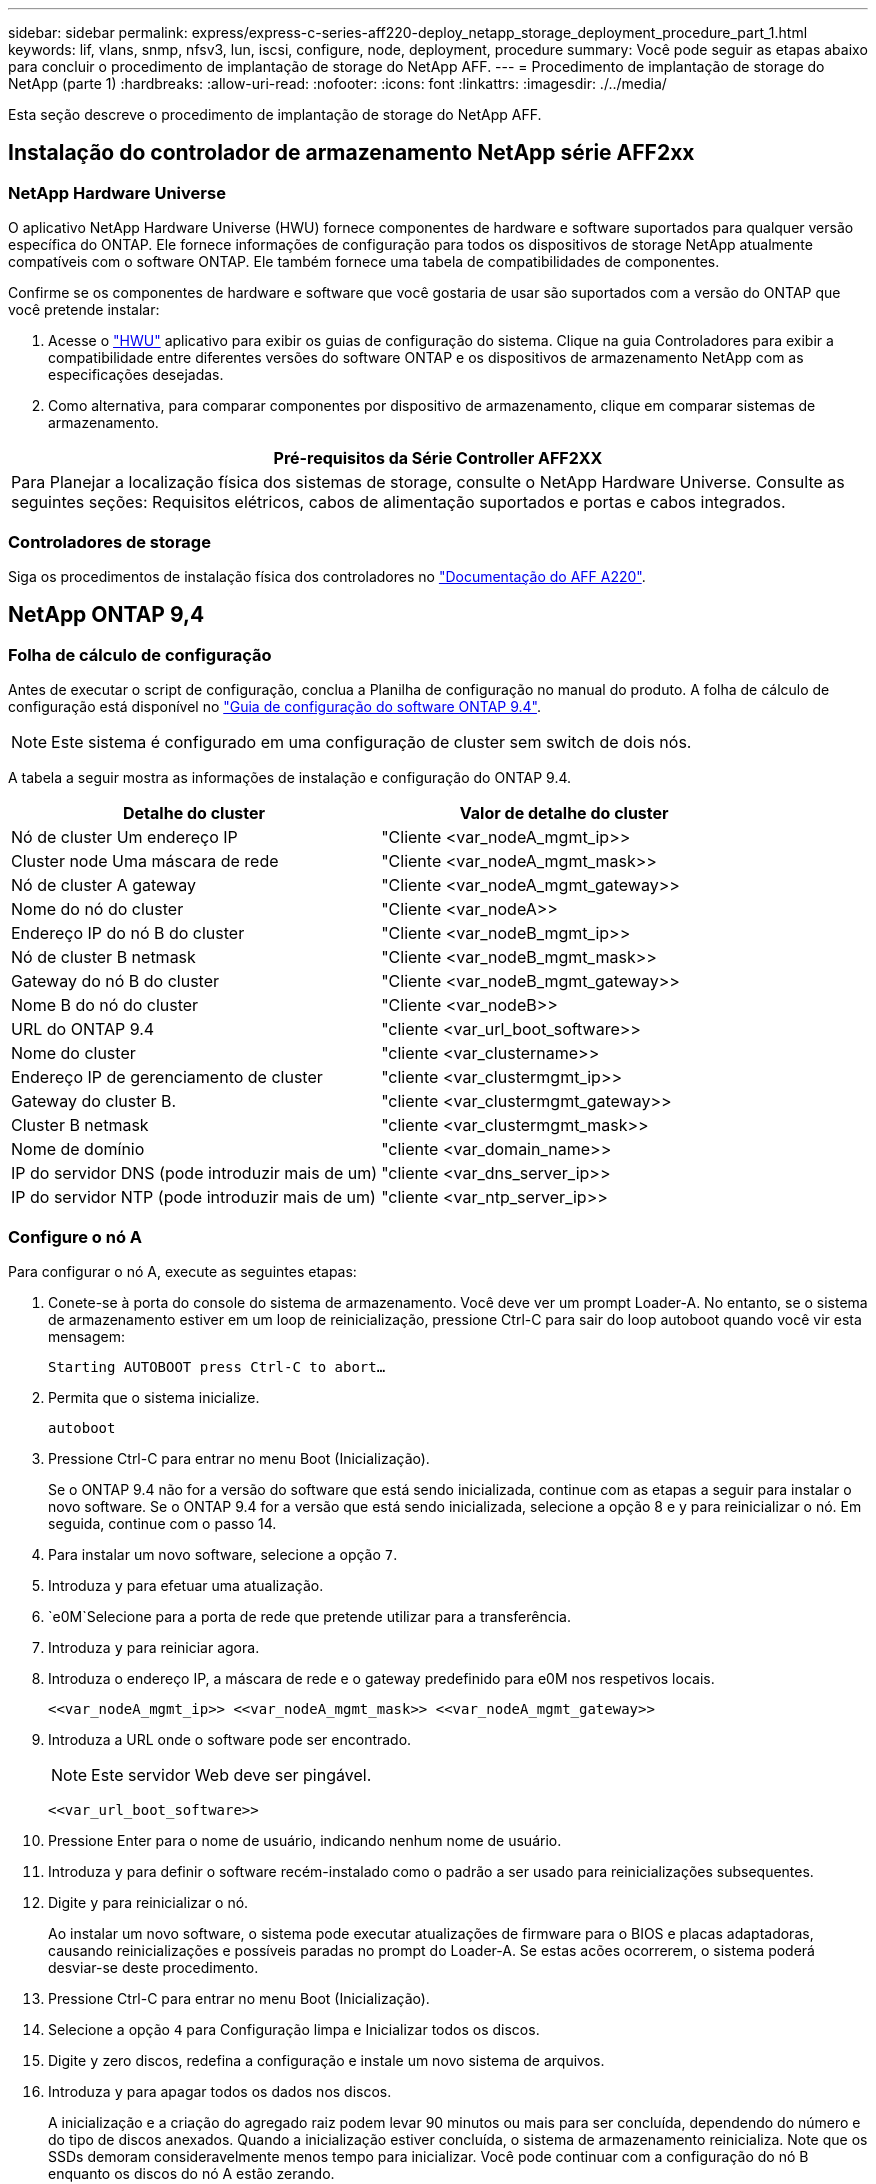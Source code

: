 ---
sidebar: sidebar 
permalink: express/express-c-series-aff220-deploy_netapp_storage_deployment_procedure_part_1.html 
keywords: lif, vlans, snmp, nfsv3, lun, iscsi, configure, node, deployment, procedure 
summary: Você pode seguir as etapas abaixo para concluir o procedimento de implantação de storage do NetApp AFF. 
---
= Procedimento de implantação de storage do NetApp (parte 1)
:hardbreaks:
:allow-uri-read: 
:nofooter: 
:icons: font
:linkattrs: 
:imagesdir: ./../media/


[role="lead"]
Esta seção descreve o procedimento de implantação de storage do NetApp AFF.



== Instalação do controlador de armazenamento NetApp série AFF2xx



=== NetApp Hardware Universe

O aplicativo NetApp Hardware Universe (HWU) fornece componentes de hardware e software suportados para qualquer versão específica do ONTAP. Ele fornece informações de configuração para todos os dispositivos de storage NetApp atualmente compatíveis com o software ONTAP. Ele também fornece uma tabela de compatibilidades de componentes.

Confirme se os componentes de hardware e software que você gostaria de usar são suportados com a versão do ONTAP que você pretende instalar:

. Acesse o http://hwu.netapp.com/Home/Index["HWU"^] aplicativo para exibir os guias de configuração do sistema. Clique na guia Controladores para exibir a compatibilidade entre diferentes versões do software ONTAP e os dispositivos de armazenamento NetApp com as especificações desejadas.
. Como alternativa, para comparar componentes por dispositivo de armazenamento, clique em comparar sistemas de armazenamento.


|===
| Pré-requisitos da Série Controller AFF2XX 


| Para Planejar a localização física dos sistemas de storage, consulte o NetApp Hardware Universe. Consulte as seguintes seções: Requisitos elétricos, cabos de alimentação suportados e portas e cabos integrados. 
|===


=== Controladores de storage

Siga os procedimentos de instalação física dos controladores no https://mysupport.netapp.com/documentation/docweb/index.html?productID=62557&language=en-US["Documentação do AFF A220"^].



== NetApp ONTAP 9,4



=== Folha de cálculo de configuração

Antes de executar o script de configuração, conclua a Planilha de configuração no manual do produto. A folha de cálculo de configuração está disponível no https://library.netapp.com/ecm/ecm_download_file/ECMLP2492611["Guia de configuração do software ONTAP 9.4"^].


NOTE: Este sistema é configurado em uma configuração de cluster sem switch de dois nós.

A tabela a seguir mostra as informações de instalação e configuração do ONTAP 9.4.

|===
| Detalhe do cluster | Valor de detalhe do cluster 


| Nó de cluster Um endereço IP | "Cliente <var_nodeA_mgmt_ip>> 


| Cluster node Uma máscara de rede | "Cliente <var_nodeA_mgmt_mask>> 


| Nó de cluster A gateway | "Cliente <var_nodeA_mgmt_gateway>> 


| Nome do nó do cluster | "Cliente <var_nodeA>> 


| Endereço IP do nó B do cluster | "Cliente <var_nodeB_mgmt_ip>> 


| Nó de cluster B netmask | "Cliente <var_nodeB_mgmt_mask>> 


| Gateway do nó B do cluster | "Cliente <var_nodeB_mgmt_gateway>> 


| Nome B do nó do cluster | "Cliente <var_nodeB>> 


| URL do ONTAP 9.4 | "cliente <var_url_boot_software>> 


| Nome do cluster | "cliente <var_clustername>> 


| Endereço IP de gerenciamento de cluster | "cliente <var_clustermgmt_ip>> 


| Gateway do cluster B. | "cliente <var_clustermgmt_gateway>> 


| Cluster B netmask | "cliente <var_clustermgmt_mask>> 


| Nome de domínio | "cliente <var_domain_name>> 


| IP do servidor DNS (pode introduzir mais de um) | "cliente <var_dns_server_ip>> 


| IP do servidor NTP (pode introduzir mais de um) | "cliente <var_ntp_server_ip>> 
|===


=== Configure o nó A

Para configurar o nó A, execute as seguintes etapas:

. Conete-se à porta do console do sistema de armazenamento. Você deve ver um prompt Loader-A. No entanto, se o sistema de armazenamento estiver em um loop de reinicialização, pressione Ctrl-C para sair do loop autoboot quando você vir esta mensagem:
+
....
Starting AUTOBOOT press Ctrl-C to abort…
....
. Permita que o sistema inicialize.
+
....
autoboot
....
. Pressione Ctrl-C para entrar no menu Boot (Inicialização).
+
Se o ONTAP 9.4 não for a versão do software que está sendo inicializada, continue com as etapas a seguir para instalar o novo software. Se o ONTAP 9.4 for a versão que está sendo inicializada, selecione a opção 8 e y para reinicializar o nó. Em seguida, continue com o passo 14.

. Para instalar um novo software, selecione a opção `7`.
. Introduza `y` para efetuar uma atualização.
.  `e0M`Selecione para a porta de rede que pretende utilizar para a transferência.
. Introduza `y` para reiniciar agora.
. Introduza o endereço IP, a máscara de rede e o gateway predefinido para e0M nos respetivos locais.
+
....
<<var_nodeA_mgmt_ip>> <<var_nodeA_mgmt_mask>> <<var_nodeA_mgmt_gateway>>
....
. Introduza a URL onde o software pode ser encontrado.
+

NOTE: Este servidor Web deve ser pingável.

+
....
<<var_url_boot_software>>
....
. Pressione Enter para o nome de usuário, indicando nenhum nome de usuário.
. Introduza `y` para definir o software recém-instalado como o padrão a ser usado para reinicializações subsequentes.
. Digite `y` para reinicializar o nó.
+
Ao instalar um novo software, o sistema pode executar atualizações de firmware para o BIOS e placas adaptadoras, causando reinicializações e possíveis paradas no prompt do Loader-A. Se estas acões ocorrerem, o sistema poderá desviar-se deste procedimento.

. Pressione Ctrl-C para entrar no menu Boot (Inicialização).
. Selecione a opção `4` para Configuração limpa e Inicializar todos os discos.
. Digite `y` zero discos, redefina a configuração e instale um novo sistema de arquivos.
. Introduza `y` para apagar todos os dados nos discos.
+
A inicialização e a criação do agregado raiz podem levar 90 minutos ou mais para ser concluída, dependendo do número e do tipo de discos anexados. Quando a inicialização estiver concluída, o sistema de armazenamento reinicializa. Note que os SSDs demoram consideravelmente menos tempo para inicializar. Você pode continuar com a configuração do nó B enquanto os discos do nó A estão zerando.

. Enquanto o nó A estiver inicializando, comece a configurar o nó B.




=== Configurar nó B

Para configurar o nó B, execute as seguintes etapas:

. Conete-se à porta do console do sistema de armazenamento. Você deve ver um prompt Loader-A. No entanto, se o sistema de armazenamento estiver em um loop de reinicialização, pressione Ctrl-C para sair do loop autoboot quando você vir esta mensagem:
+
....
Starting AUTOBOOT press Ctrl-C to abort…
....
. Pressione Ctrl-C para entrar no menu Boot (Inicialização).
+
....
autoboot
....
. Pressione Ctrl-C quando solicitado.
+
Se o ONTAP 9.4 não for a versão do software que está sendo inicializada, continue com as etapas a seguir para instalar o novo software. Se o ONTAP 9.4 for a versão que está sendo inicializada, selecione a opção 8 e y para reinicializar o nó. Em seguida, continue com o passo 14.

. Para instalar um novo software, selecione a opção 7.
. Introduza `y` para efetuar uma atualização.
.  `e0M`Selecione para a porta de rede que pretende utilizar para a transferência.
. Introduza `y` para reiniciar agora.
. Introduza o endereço IP, a máscara de rede e o gateway predefinido para e0M nos respetivos locais.
+
....
<<var_nodeB_mgmt_ip>> <<var_nodeB_mgmt_ip>><<var_nodeB_mgmt_gateway>>
....
. Introduza a URL onde o software pode ser encontrado.
+

NOTE: Este servidor Web deve ser pingável.

+
....
<<var_url_boot_software>>
....
. Pressione Enter para o nome de usuário, indicando nenhum nome de usuário.
. Introduza `y` para definir o software recém-instalado como o padrão a ser usado para reinicializações subsequentes.
. Digite `y` para reinicializar o nó.
+
Ao instalar um novo software, o sistema pode executar atualizações de firmware para o BIOS e placas adaptadoras, causando reinicializações e possíveis paradas no prompt do Loader-A. Se estas acões ocorrerem, o sistema poderá desviar-se deste procedimento.

. Pressione Ctrl-C para entrar no menu Boot (Inicialização).
. Selecione a opção 4 para Configuração limpa e Inicializar todos os discos.
. Digite `y` zero discos, redefina a configuração e instale um novo sistema de arquivos.
. Introduza `y` para apagar todos os dados nos discos.
+
A inicialização e a criação do agregado raiz podem levar 90 minutos ou mais para ser concluída, dependendo do número e do tipo de discos anexados. Quando a inicialização estiver concluída, o sistema de armazenamento reinicializa. Note que os SSDs demoram consideravelmente menos tempo para inicializar.





== Continuação da configuração do nó A e configuração do cluster

A partir de um programa de porta de console conetado à porta de console do controlador de storage A (nó A), execute o script de configuração do nó. Este script aparece quando o ONTAP 9.4 inicializa no nó pela primeira vez.


NOTE: O procedimento de configuração do nó e do cluster mudou ligeiramente no ONTAP 9.4. O assistente de configuração do cluster agora é usado para configurar o primeiro nó em um cluster e o System Manager é usado para configurar o cluster.

. Siga as instruções para configurar o nó A..
+
....
Welcome to the cluster setup wizard.
You can enter the following commands at any time:
  "help" or "?" - if you want to have a question clarified,
  "back" - if you want to change previously answered questions, and
  "exit" or "quit" - if you want to quit the cluster setup wizard.
     Any changes you made before quitting will be saved.
You can return to cluster setup at any time by typing "cluster setup".
To accept a default or omit a question, do not enter a value.
This system will send event messages and periodic reports to NetApp Technical
Support. To disable this feature, enter
autosupport modify -support disable
within 24 hours.
Enabling AutoSupport can significantly speed problem determination and
resolution should a problem occur on your system.
For further information on AutoSupport, see:
http://support.netapp.com/autosupport/
Type yes to confirm and continue {yes}: yes
Enter the node management interface port [e0M]:
Enter the node management interface IP address: <<var_nodeA_mgmt_ip>>
Enter the node management interface netmask: <<var_nodeA_mgmt_mask>>
Enter the node management interface default gateway: <<var_nodeA_mgmt_gateway>>
A node management interface on port e0M with IP address <<var_nodeA_mgmt_ip>> has been created.
Use your web browser to complete cluster setup by accessing
https://<<var_nodeA_mgmt_ip>>
Otherwise, press Enter to complete cluster setup using the command line
interface:
....
. Navegue até o endereço IP da interface de gerenciamento do nó.
+
A configuração do cluster também pode ser realizada usando a CLI. Este documento descreve a configuração do cluster usando a configuração guiada pelo Gerenciador de sistema do NetApp.

. Clique em Configuração Guiada para configurar o cluster.
. Introduza `\<<var_clustername>>` o nome do cluster e `\<<var_nodeA>>` e `\<<var_nodeB>>` para cada um dos nós que está a configurar. Introduza a palavra-passe que pretende utilizar para o sistema de armazenamento. Selecione cluster sem switch para o tipo de cluster. Introduza a licença base do cluster.
+
image:express-c-series-aff220-deploy_image6.png["Erro: Imagem gráfica em falta"]

. Você também pode inserir licenças de recursos para Cluster, NFS e iSCSI.
. Você verá uma mensagem de status informando que o cluster está sendo criado. Esta mensagem de estado passa por vários Estados. Este processo demora vários minutos.
. Configure a rede.
+
.. Desmarque a opção IP Address Range (intervalo de endereços IP).
.. Introduza `\<<var_clustermgmt_ip>>` no campo Endereço IP de gestão de clusters, `\<<var_clustermgmt_mask>>` no campo Máscara de rede e `\<<var_clustermgmt_gateway>>` no campo Gateway. Use o seletor... no campo porta para selecionar e0M do nó A.
.. O IP de gerenciamento do Nó para o nó A já está preenchido. Introduza `\<<var_nodeA_mgmt_ip>>` para o nó B.
.. Introduza `\<<var_domain_name>>` no campo DNS Domain Name (Nome de domínio DNS). Introduza `\<<var_dns_server_ip>>` no campo Endereço IP do servidor DNS.
+
Você pode inserir vários endereços IP do servidor DNS.

.. Introduza `\<<var_ntp_server_ip>>` no campo servidor NTP principal.
+
Você também pode inserir um servidor NTP alternativo.



. Configure as informações de suporte.
+
.. Se o seu ambiente exigir um proxy para acessar o AutoSupport, insira o URL no URL do proxy.
.. Insira o host de e-mail SMTP e o endereço de e-mail para notificações de eventos.
+
Você deve, no mínimo, configurar o método de notificação de evento antes de prosseguir. Você pode selecionar qualquer um dos métodos.

+
image:express-c-series-aff220-deploy_image7.png["Erro: Imagem gráfica em falta"]



. Quando for indicado que a configuração do cluster foi concluída, clique em Gerenciar seu cluster para configurar o armazenamento.




== Continuação da configuração do cluster de armazenamento

Após a configuração dos nós de storage e do cluster base, você pode continuar com a configuração do cluster de storage.



=== Zero todos os discos sobressalentes

Para zerar todos os discos sobressalentes no cluster, execute o seguinte comando:

....
disk zerospares
....


=== Defina a personalidade de UTA2 portas a bordo

. Verifique o modo atual e o tipo atual das portas executando o `ucadmin show` comando.
+
....
AFF A220::> ucadmin show
                       Current  Current    Pending  Pending    Admin
Node          Adapter  Mode     Type       Mode     Type       Status
------------  -------  -------  ---------  -------  ---------  -----------
AFF A220_A     0c       fc       target     -        -          online
AFF A220_A     0d       fc       target     -        -          online
AFF A220_A     0e       fc       target     -        -          online
AFF A220_A     0f       fc       target     -        -          online
AFF A220_B     0c       fc       target     -        -          online
AFF A220_B     0d       fc       target     -        -          online
AFF A220_B     0e       fc       target     -        -          online
AFF A220_B     0f       fc       target     -        -          online
8 entries were displayed.
....
. Verifique se o modo atual das portas que estão em uso é `cna` e se o tipo atual está definido como `target`. Caso contrário, altere a personalidade da porta usando o seguinte comando:
+
....
ucadmin modify -node <home node of the port> -adapter <port name> -mode cna -type target
....
+
As portas devem estar offline para executar o comando anterior. Para colocar uma porta off-line, execute o seguinte comando:

+
....
`network fcp adapter modify -node <home node of the port> -adapter <port name> -state down`
....
+

NOTE: Se você alterou a personalidade da porta, será necessário reinicializar cada nó para que a alteração tenha efeito.





=== Renomear interfaces lógicas de gerenciamento (LIFs)

Para renomear os LIFs de gerenciamento, execute as seguintes etapas:

. Mostrar os nomes de LIF de gerenciamento atuais.
+
....
network interface show –vserver <<clustername>>
....
. Renomeie o LIF de gerenciamento de cluster.
+
....
network interface rename –vserver <<clustername>> –lif cluster_setup_cluster_mgmt_lif_1 –newname cluster_mgmt
....
. Renomeie o nó B Management LIF.
+
....
network interface rename -vserver <<clustername>> -lif cluster_setup_node_mgmt_lif_AFF A220_B_1 -newname AFF A220-02_mgmt1
....




=== Defina a reversão automática no gerenciamento de cluster

Defina `auto-revert` o parâmetro na interface de gerenciamento de cluster.

....
network interface modify –vserver <<clustername>> -lif cluster_mgmt –auto-revert true
....


=== Configure a interface de rede do processador de serviço

Para atribuir um endereço IPv4 estático ao processador de serviço em cada nó, execute os seguintes comandos:

....
system service-processor network modify –node <<var_nodeA>> -address-family IPv4 –enable true –dhcp none –ip-address <<var_nodeA_sp_ip>> -netmask <<var_nodeA_sp_mask>> -gateway <<var_nodeA_sp_gateway>>
system service-processor network modify –node <<var_nodeB>> -address-family IPv4 –enable true –dhcp none –ip-address <<var_nodeB_sp_ip>> -netmask <<var_nodeB_sp_mask>> -gateway <<var_nodeB_sp_gateway>>
....

NOTE: Os endereços IP do processador de serviço devem estar na mesma sub-rede que os endereços IP de gerenciamento de nós.



=== Ativar failover de storage no ONTAP

Para confirmar se o failover de armazenamento está ativado, execute os seguintes comandos em um par de failover:

. Verifique o status do failover de storage.
+
....
storage failover show
....
+
Ambos `\<<var_nodeA>>` e `\<<var_nodeB>>` devem ser capazes de realizar uma aquisição. Vá para a etapa 3 se os nós puderem executar um takeover.

. Habilite o failover em um dos dois nós.
+
....
storage failover modify -node <<var_nodeA>> -enabled true
....
+
A ativação do failover em um nó permite a TI para ambos os nós.

. Verifique o status de HA do cluster de dois nós.
+
Esta etapa não se aplica a clusters com mais de dois nós.

+
....
cluster ha show
....
. Vá para a etapa 6 se a alta disponibilidade estiver configurada. Se a alta disponibilidade estiver configurada, você verá a seguinte mensagem ao emitir o comando:
+
....
High Availability Configured: true
....
. Ative o modo HA apenas para o cluster de dois nós.
+

NOTE: Não execute este comando para clusters com mais de dois nós porque causa problemas com failover.

+
....
cluster ha modify -configured true
Do you want to continue? {y|n}: y
....
. Verifique se a assistência ao hardware está corretamente configurada e, se necessário, modifique o endereço IP do parceiro.
+
....
storage failover hwassist show
....
+
A mensagem `Keep Alive Status : Error: did not receive hwassist keep alive alerts from partner` indica que a assistência ao hardware não está configurada. Execute os seguintes comandos para configurar a assistência de hardware.

+
....
storage failover modify –hwassist-partner-ip <<var_nodeB_mgmt_ip>> -node <<var_nodeA>>
storage failover modify –hwassist-partner-ip <<var_nodeA_mgmt_ip>> -node <<var_nodeB>>
....




=== Crie um domínio de transmissão MTU de quadro jumbo no ONTAP

Para criar um domínio de transmissão de dados com uma MTU de 9000, execute os seguintes comandos:

....
broadcast-domain create -broadcast-domain Infra_NFS -mtu 9000
broadcast-domain create -broadcast-domain Infra_iSCSI-A -mtu 9000
broadcast-domain create -broadcast-domain Infra_iSCSI-B -mtu 9000
....


=== Remover portas de dados do domínio de broadcast padrão

As portas de dados 10GbE são usadas para tráfego iSCSI/NFS e essas portas devem ser removidas do domínio padrão. As portas e0e e e0f não são usadas e também devem ser removidas do domínio padrão.

Para remover as portas do domínio de broadcast, execute o seguinte comando:

....
broadcast-domain remove-ports -broadcast-domain Default -ports <<var_nodeA>>:e0c, <<var_nodeA>>:e0d, <<var_nodeA>>:e0e, <<var_nodeA>>:e0f, <<var_nodeB>>:e0c, <<var_nodeB>>:e0d, <<var_nodeA>>:e0e, <<var_nodeA>>:e0f
....


=== Desative o controle de fluxo nas portas UTA2

É uma prática recomendada do NetApp desativar o controle de fluxo em todas as UTA2 portas conetadas a dispositivos externos. Para desativar o controle de fluxo, execute o seguinte comando:

....
net port modify -node <<var_nodeA>> -port e0c -flowcontrol-admin none
Warning: Changing the network port settings will cause a several second interruption in carrier.
Do you want to continue? {y|n}: y
net port modify -node <<var_nodeA>> -port e0d -flowcontrol-admin none
Warning: Changing the network port settings will cause a several second interruption in carrier.
Do you want to continue? {y|n}: y
net port modify -node <<var_nodeA>> -port e0e -flowcontrol-admin none
Warning: Changing the network port settings will cause a several second interruption in carrier.
Do you want to continue? {y|n}: y
net port modify -node <<var_nodeA>> -port e0f -flowcontrol-admin none
Warning: Changing the network port settings will cause a several second interruption in carrier.
Do you want to continue? {y|n}: y
net port modify -node <<var_nodeB>> -port e0c -flowcontrol-admin none
Warning: Changing the network port settings will cause a several second interruption in carrier.
Do you want to continue? {y|n}: y
net port modify -node <<var_nodeB>> -port e0d -flowcontrol-admin none
Warning: Changing the network port settings will cause a several second interruption in carrier.
Do you want to continue? {y|n}: y
net port modify -node <<var_nodeB>> -port e0e -flowcontrol-admin none
Warning: Changing the network port settings will cause a several second interruption in carrier.
Do you want to continue? {y|n}: y
net port modify -node <<var_nodeB>> -port e0f -flowcontrol-admin none
Warning: Changing the network port settings will cause a several second interruption in carrier.
Do you want to continue? {y|n}: y
....


=== Configure o LACP IFGRP no ONTAP

Esse tipo de grupo de interfaces requer duas ou mais interfaces Ethernet e um switch que suporte LACP. Certifique-se de que o interrutor está configurado corretamente.

No prompt do cluster, execute as etapas a seguir.

....
ifgrp create -node <<var_nodeA>> -ifgrp a0a -distr-func port -mode multimode_lacp
network port ifgrp add-port -node <<var_nodeA>> -ifgrp a0a -port e0c
network port ifgrp add-port -node <<var_nodeA>> -ifgrp a0a -port e0d
ifgrp create -node << var_nodeB>> -ifgrp a0a -distr-func port -mode multimode_lacp
network port ifgrp add-port -node <<var_nodeB>> -ifgrp a0a -port e0c
network port ifgrp add-port -node <<var_nodeB>> -ifgrp a0a -port e0d
....


=== Configurar quadros jumbo no NetApp ONTAP

Para configurar uma porta de rede ONTAP para usar quadros jumbo (que geralmente têm uma MTU de 9.000 bytes), execute os seguintes comandos a partir do shell do cluster:

....
AFF A220::> network port modify -node node_A -port a0a -mtu 9000
Warning: This command will cause a several second interruption of service on
         this network port.
Do you want to continue? {y|n}: y
AFF A220::> network port modify -node node_B -port a0a -mtu 9000
Warning: This command will cause a several second interruption of service on
         this network port.
Do you want to continue? {y|n}: y
....


=== Crie VLANs no ONTAP

Para criar VLANs no ONTAP, execute as seguintes etapas:

. Crie portas VLAN NFS e adicione-as ao domínio de transmissão de dados.
+
....
network port vlan create –node <<var_nodeA>> -vlan-name a0a-<<var_nfs_vlan_id>>
network port vlan create –node <<var_nodeB>> -vlan-name a0a-<<var_nfs_vlan_id>>
broadcast-domain add-ports -broadcast-domain Infra_NFS -ports <<var_nodeA>>:a0a-<<var_nfs_vlan_id>>, <<var_nodeB>>:a0a-<<var_nfs_vlan_id>>
....
. Crie portas iSCSI VLAN e adicione-as ao domínio de transmissão de dados.
+
....
network port vlan create –node <<var_nodeA>> -vlan-name a0a-<<var_iscsi_vlan_A_id>>
network port vlan create –node <<var_nodeA>> -vlan-name a0a-<<var_iscsi_vlan_B_id>>
network port vlan create –node <<var_nodeB>> -vlan-name a0a-<<var_iscsi_vlan_A_id>>
network port vlan create –node <<var_nodeB>> -vlan-name a0a-<<var_iscsi_vlan_B_id>>
broadcast-domain add-ports -broadcast-domain Infra_iSCSI-A -ports <<var_nodeA>>:a0a-<<var_iscsi_vlan_A_id>>, <<var_nodeB>>:a0a-<<var_iscsi_vlan_A_id>>
broadcast-domain add-ports -broadcast-domain Infra_iSCSI-B -ports <<var_nodeA>>:a0a-<<var_iscsi_vlan_B_id>>, <<var_nodeB>>:a0a-<<var_iscsi_vlan_B_id>>
....
. Crie portas MGMT-VLAN.
+
....
network port vlan create –node <<var_nodeA>> -vlan-name a0a-<<mgmt_vlan_id>>
network port vlan create –node <<var_nodeB>> -vlan-name a0a-<<mgmt_vlan_id>>
....




=== Criar agregados no ONTAP

Um agregado contendo o volume raiz é criado durante o processo de configuração do ONTAP. Para criar agregados adicionais, determine o nome do agregado, o nó no qual criá-lo e o número de discos que ele contém.

Para criar agregados, execute os seguintes comandos:

....
aggr create -aggregate aggr1_nodeA -node <<var_nodeA>> -diskcount <<var_num_disks>>
aggr create -aggregate aggr1_nodeB -node <<var_nodeB>> -diskcount <<var_num_disks>>
....
Guarde pelo menos um disco (selecione o disco maior) na configuração como um sobressalente. Uma prática recomendada é ter pelo menos um sobressalente para cada tipo e tamanho de disco.

Comece com cinco discos; você pode adicionar discos a um agregado quando for necessário armazenamento adicional.

O agregado não pode ser criado até que a restauração do disco seja concluída. Execute o `aggr show` comando para exibir o status de criação agregada. Não prossiga até `aggr1`_`nodeA` que esteja online.



=== Configure o fuso horário no ONTAP

Para configurar a sincronização de hora e definir o fuso horário no cluster, execute o seguinte comando:

....
timezone <<var_timezone>>
....

NOTE: Por exemplo, no leste dos Estados Unidos, o fuso horário é `America/New York`. Depois de começar a digitar o nome do fuso horário, pressione a tecla Tab para ver as opções disponíveis.



=== Configurar SNMP no ONTAP

Para configurar o SNMP, execute as seguintes etapas:

. Configurar informações básicas do SNMP, como a localização e o contacto. Quando polled, esta informação é visível como `sysLocation` as variáveis e `sysContact` no SNMP.
+
....
snmp contact <<var_snmp_contact>>
snmp location “<<var_snmp_location>>”
snmp init 1
options snmp.enable on
....
. Configurar traps SNMP para enviar para hosts remotos.
+
....
snmp traphost add <<var_snmp_server_fqdn>>
....




=== Configure o SNMPv1 no ONTAP

Para configurar o SNMPv1, defina a senha secreta compartilhada de texto simples chamada comunidade.

....
snmp community add ro <<var_snmp_community>>
....

NOTE: Use o `snmp community delete all` comando com cuidado. Se strings de comunidade forem usadas para outros produtos de monitoramento, esse comando as removerá.



=== Configure o SNMPv3 no ONTAP

SNMPv3 requer que você defina e configure um usuário para autenticação. Para configurar o SNMPv3, execute as seguintes etapas:

. Execute o `security snmpusers` comando para visualizar a ID do motor.
. Crie um usuário `snmpv3user` chamado .
+
....
security login create -username snmpv3user -authmethod usm -application snmp
....
. Introduza a ID do motor da entidade autorizada e `md5` selecione como o protocolo de autenticação.
. Insira uma senha de comprimento mínimo de oito carateres para o protocolo de autenticação quando solicitado.
.  `des`Selecione como o protocolo de privacidade.
. Insira uma senha de comprimento mínimo de oito carateres para o protocolo de privacidade quando solicitado.




=== Configure o HTTPS do AutoSupport no ONTAP

A ferramenta NetApp AutoSupport envia informações resumidas de suporte para o NetApp por meio de HTTPS. Para configurar o AutoSupport, execute o seguinte comando:

....
system node autosupport modify -node * -state enable –mail-hosts <<var_mailhost>> -transport https -support enable -noteto <<var_storage_admin_email>>
....


=== Crie uma máquina virtual de armazenamento

Para criar uma máquina virtual de storage de infraestrutura (SVM), siga estas etapas:

. Executar o `vserver create` comando.
+
....
vserver create –vserver Infra-SVM –rootvolume rootvol –aggregate aggr1_nodeA –rootvolume-security-style unix
....
. Adicione o agregado de dados à lista de agregados de infraestrutura SVM para o VSC do NetApp.
+
....
vserver modify -vserver Infra-SVM -aggr-list aggr1_nodeA,aggr1_nodeB
....
. Remova os protocolos de storage não utilizados da SVM, deixando NFS e iSCSI.
+
....
vserver remove-protocols –vserver Infra-SVM -protocols cifs,ndmp,fcp
....
. Habilite e execute o protocolo NFS no SVM de infraestrutura.
+
....
`nfs create -vserver Infra-SVM -udp disabled`
....
. Ative o `SVM vstorage` parâmetro para o plug-in NetApp NFS VAAI. Em seguida, verifique se o NFS foi configurado.
+
....
`vserver nfs modify –vserver Infra-SVM –vstorage enabled`
`vserver nfs show `
....
+

NOTE: Os comandos são prefaciados `vserver` na linha de comando porque as máquinas virtuais de armazenamento eram anteriormente chamadas de servidores.





=== Configure o NFSv3 no ONTAP

A tabela a seguir lista as informações necessárias para concluir essa configuração.

|===
| Detalhe | Valor do detalhe 


| ESXi Hospeda Um endereço IP NFS | "Cliente <var_esxi_hostA_nfs_ip>> 


| Endereço IP NFS do host ESXi B. | "Cliente <var_esxi_hostB_nfs_ip>> 
|===
Para configurar o NFS na SVM, execute os seguintes comandos:

. Crie uma regra para cada host ESXi na política de exportação padrão.
. Para cada host ESXi sendo criado, atribua uma regra. Cada host tem seu próprio índice de regras. Seu primeiro host ESXi tem o índice de regra 1, seu segundo host ESXi tem o índice de regra 2, e assim por diante.
+
....
vserver export-policy rule create –vserver Infra-SVM -policyname default –ruleindex 1 –protocol nfs -clientmatch <<var_esxi_hostA_nfs_ip>> -rorule sys –rwrule sys -superuser sys –allow-suid false
vserver export-policy rule create –vserver Infra-SVM -policyname default –ruleindex 2 –protocol nfs -clientmatch <<var_esxi_hostB_nfs_ip>> -rorule sys –rwrule sys -superuser sys –allow-suid false
vserver export-policy rule show
....
. Atribua a política de exportação ao volume raiz da infraestrutura SVM.
+
....
volume modify –vserver Infra-SVM –volume rootvol –policy default
....
+

NOTE: O VSC do NetApp manipula automaticamente as políticas de exportação se você optar por instalá-las após a configuração do vSphere. Se você não instalá-lo, você deve criar regras de política de exportação quando servidores adicionais da série C do Cisco UCS forem adicionados.





=== Criar serviço iSCSI no ONTAP

Para criar o serviço iSCSI, execute o seguinte passo:

. Crie o serviço iSCSI no SVM. Esse comando também inicia o serviço iSCSI e define o IQN iSCSI para o SVM. Verifique se o iSCSI foi configurado.
+
....
iscsi create -vserver Infra-SVM
iscsi show
....




=== Criar espelho de compartilhamento de carga do volume raiz da SVM no ONTAP

. Crie um volume para ser o espelho de compartilhamento de carga do volume raiz da infraestrutura SVM em cada nó.
+
....
volume create –vserver Infra_Vserver –volume rootvol_m01 –aggregate aggr1_nodeA –size 1GB –type DP
volume create –vserver Infra_Vserver –volume rootvol_m02 –aggregate aggr1_nodeB –size 1GB –type DP
....
. Crie uma agenda de trabalhos para atualizar as relações de espelho de volume raiz a cada 15 minutos.
+
....
job schedule interval create -name 15min -minutes 15
....
. Crie as relações de espelhamento.
+
....
snapmirror create -source-path Infra-SVM:rootvol -destination-path Infra-SVM:rootvol_m01 -type LS -schedule 15min
snapmirror create -source-path Infra-SVM:rootvol -destination-path Infra-SVM:rootvol_m02 -type LS -schedule 15min
....
. Inicialize a relação de espelhamento e verifique se ela foi criada.
+
....
snapmirror initialize-ls-set -source-path Infra-SVM:rootvol
snapmirror show
....




=== Configurar o acesso HTTPS no ONTAP

Para configurar o acesso seguro ao controlador de armazenamento, execute as seguintes etapas:

. Aumente o nível de privilégio para acessar os comandos do certificado.
+
....
set -privilege diag
Do you want to continue? {y|n}: y
....
. Geralmente, um certificado auto-assinado já está em vigor. Verifique o certificado executando o seguinte comando:
+
....
security certificate show
....
. Para cada SVM mostrado, o nome comum do certificado deve corresponder ao FQDN DNS do SVM. Os quatro certificados predefinidos devem ser suprimidos e substituídos por certificados auto-assinados ou certificados de uma autoridade de certificação.
+
Excluir certificados expirados antes de criar certificados é uma prática recomendada. Execute o `security certificate delete` comando para excluir certificados expirados. No comando a seguir, use conclusão de TABULAÇÃO para selecionar e excluir cada certificado padrão.

+
....
security certificate delete [TAB] …
Example: security certificate delete -vserver Infra-SVM -common-name Infra-SVM -ca Infra-SVM -type server -serial 552429A6
....
. Para gerar e instalar certificados autoassinados, execute os seguintes comandos como comandos únicos. Gerar um certificado de servidor para a infraestrutura SVM e o cluster SVM. Novamente, use TAB Completion para ajudar a completar esses comandos.
+
....
security certificate create [TAB] …
Example: security certificate create -common-name infra-svm. netapp.com -type  server -size 2048 -country US -state "North Carolina" -locality "RTP" -organization "NetApp" -unit "FlexPod" -email-addr "abc@netapp.com" -expire-days 365 -protocol SSL -hash-function SHA256 -vserver Infra-SVM
....
. Para obter os valores para os parâmetros necessários na etapa seguinte, execute o `security certificate show` comando.
. Ative cada certificado que acabou de ser criado usando os `–server-enabled true` parâmetros e. `–client-enabled false` Novamente, use A conclusão DA GUIA.
+
....
security ssl modify [TAB] …
Example: security ssl modify -vserver Infra-SVM -server-enabled true -client-enabled false -ca infra-svm.netapp.com -serial 55243646 -common-name infra-svm.netapp.com
....
. Configure e ative o acesso SSL e HTTPS e desative o acesso HTTP.
+
....
system services web modify -external true -sslv3-enabled true
Warning: Modifying the cluster configuration will cause pending web service requests to be
         interrupted as the web servers are restarted.
Do you want to continue {y|n}: y
system services firewall policy delete -policy mgmt -service http –vserver <<var_clustername>>
....
+

NOTE: É normal que alguns desses comandos retornem uma mensagem de erro informando que a entrada não existe.

. Reverta para o nível de privilégios de administrador e crie a configuração para permitir que o SVM esteja disponível na Web.
+
....
set –privilege admin
vserver services web modify –name spi|ontapi|compat –vserver * -enabled true
....




=== Crie um NetApp FlexVol volume no ONTAP

Para criar um NetApp FlexVol volume, insira o nome do volume, o tamanho e o agregado no qual ele existe. Crie dois volumes do VMware datastore e um volume de inicialização do servidor.

....
volume create -vserver Infra-SVM -volume infra_datastore_1 -aggregate aggr1_nodeA -size 500GB -state online -policy default -junction-path /infra_datastore_1 -space-guarantee none -percent-snapshot-space 0
volume create -vserver Infra-SVM -volume infra_swap -aggregate aggr1_nodeA -size 100GB -state online -policy default -junction-path /infra_swap -space-guarantee none -percent-snapshot-space 0 -snapshot-policy none
volume create -vserver Infra-SVM -volume esxi_boot -aggregate aggr1_nodeA -size 100GB -state online -policy default -space-guarantee none -percent-snapshot-space 0
....


=== Ativar a deduplicação no ONTAP

Para habilitar a deduplicação em volumes apropriados, execute os seguintes comandos:

....
volume efficiency on –vserver Infra-SVM -volume infra_datastore_1
volume efficiency on –vserver Infra-SVM -volume esxi_boot
....


=== Criar LUNs no ONTAP

Para criar dois LUNs de inicialização, execute os seguintes comandos:

....
lun create -vserver Infra-SVM -volume esxi_boot -lun VM-Host-Infra-A -size 15GB -ostype vmware -space-reserve disabled
lun create -vserver Infra-SVM -volume esxi_boot -lun VM-Host-Infra-B -size 15GB -ostype vmware -space-reserve disabled
....

NOTE: Ao adicionar um servidor Cisco UCS C-Series extra, um LUN de inicialização extra deve ser criado.



=== Criar iSCSI LIFs no ONTAP

A tabela a seguir lista as informações necessárias para concluir essa configuração.

|===
| Detalhe | Valor do detalhe 


| Nó de storage A iSCSI LIF01A | "Cliente <var_nodeA_iscsi_lif01a_ip>> 


| Nó de armazenamento Uma máscara de rede iSCSI LIF01A | "Cliente <var_nodeA_iscsi_lif01a_mask>> 


| Nó de storage A iSCSI LIF01B | "Cliente <var_nodeA_iscsi_lif01b_ip>> 


| Nó de armazenamento Uma máscara de rede iSCSI LIF01B | "Cliente <var_nodeA_iscsi_lif01b_mask>> 


| Nó de storage B iSCSI LIF01A | "Cliente <var_nodeB_iscsi_lif01a_ip>> 


| Máscara de rede do nó de armazenamento B iSCSI LIF01A | "Cliente <var_nodeB_iscsi_lif01a_mask>> 


| Nó de storage B iSCSI LIF01B | "Cliente <var_nodeB_iscsi_lif01b_ip>> 


| Máscara de rede do nó de armazenamento B iSCSI LIF01B | "Cliente <var_nodeB_iscsi_lif01b_mask>> 
|===
. Crie quatro LIFs iSCSI, dois em cada nó.
+
....
network interface create -vserver Infra-SVM -lif iscsi_lif01a -role data -data-protocol iscsi -home-node <<var_nodeA>> -home-port a0a-<<var_iscsi_vlan_A_id>> -address <<var_nodeA_iscsi_lif01a_ip>> -netmask <<var_nodeA_iscsi_lif01a_mask>> –status-admin up –failover-policy disabled –firewall-policy data –auto-revert false
network interface create -vserver Infra-SVM -lif iscsi_lif01b -role data -data-protocol iscsi -home-node <<var_nodeA>> -home-port a0a-<<var_iscsi_vlan_B_id>> -address <<var_nodeA_iscsi_lif01b_ip>> -netmask <<var_nodeA_iscsi_lif01b_mask>> –status-admin up –failover-policy disabled –firewall-policy data –auto-revert false
network interface create -vserver Infra-SVM -lif iscsi_lif02a -role data -data-protocol iscsi -home-node <<var_nodeB>> -home-port a0a-<<var_iscsi_vlan_A_id>> -address <<var_nodeB_iscsi_lif01a_ip>> -netmask <<var_nodeB_iscsi_lif01a_mask>> –status-admin up –failover-policy disabled –firewall-policy data –auto-revert false
network interface create -vserver Infra-SVM -lif iscsi_lif02b -role data -data-protocol iscsi -home-node <<var_nodeB>> -home-port a0a-<<var_iscsi_vlan_B_id>> -address <<var_nodeB_iscsi_lif01b_ip>> -netmask <<var_nodeB_iscsi_lif01b_mask>> –status-admin up –failover-policy disabled –firewall-policy data –auto-revert false
network interface show
....




=== Criar LIFs NFS no ONTAP

A tabela a seguir lista as informações necessárias para concluir essa configuração.

|===
| Detalhe | Valor do detalhe 


| Nó de storage A NFS LIF 01 IP | "Cliente <var_nodeA_nfs_lif_01_ip>> 


| Nó de storage Uma máscara de rede NFS LIF 01 | "Cliente <var_nodeA_nfs_lif_01_mask>> 


| Nó de storage B NFS LIF 02 IP | "Cliente <var_nodeB_nfs_lif_02_ip>> 


| Máscara de rede do nó de storage B NFS LIF 02 | "Cliente <var_nodeB_nfs_lif_02_mask>> 
|===
. Criar um NFS LIF.
+
....
network interface create -vserver Infra-SVM -lif nfs_lif01 -role data -data-protocol nfs -home-node <<var_nodeA>> -home-port a0a-<<var_nfs_vlan_id>> –address <<var_nodeA_nfs_lif_01_ip>> -netmask << var_nodeA_nfs_lif_01_mask>> -status-admin up –failover-policy broadcast-domain-wide –firewall-policy data –auto-revert true
network interface create -vserver Infra-SVM -lif nfs_lif02 -role data -data-protocol nfs -home-node <<var_nodeA>> -home-port a0a-<<var_nfs_vlan_id>> –address <<var_nodeB_nfs_lif_02_ip>> -netmask << var_nodeB_nfs_lif_02_mask>> -status-admin up –failover-policy broadcast-domain-wide –firewall-policy data –auto-revert true
network interface show
....




=== Adicionar administrador de infraestrutura SVM

A tabela a seguir lista as informações necessárias para concluir essa configuração.

|===
| Detalhe | Valor do detalhe 


| IP Vsmgmt | "cliente <var_svm_mgmt_ip>> 


| Máscara de rede Vsmgmt | "cliente <var_svm_mgmt_mask>> 


| Gateway padrão Vsmgmt | "cliente <var_svm_mgmt_gateway>> 
|===
Para adicionar a interface lógica de administração do SVM e administrador de infraestrutura à rede de gerenciamento, siga estas etapas:

. Execute o seguinte comando:
+
....
network interface create –vserver Infra-SVM –lif vsmgmt –role data –data-protocol none –home-node <<var_nodeB>> -home-port  e0M –address <<var_svm_mgmt_ip>> -netmask <<var_svm_mgmt_mask>> -status-admin up –failover-policy broadcast-domain-wide –firewall-policy mgmt –auto-revert true
....
+

NOTE: O IP de gerenciamento do SVM deve estar na mesma sub-rede que o IP de gerenciamento do cluster de storage.

. Crie uma rota padrão para permitir que a interface de gerenciamento SVM alcance o mundo externo.
+
....
network route create –vserver Infra-SVM -destination 0.0.0.0/0 –gateway <<var_svm_mgmt_gateway>>
network route show
....
. Defina uma senha para o usuário SVM vsadmin e desbloqueie o usuário.
+
....
security login password –username vsadmin –vserver Infra-SVM
Enter a new password: <<var_password>>
Enter it again: <<var_password>>
security login unlock –username vsadmin –vserver Infra-SVM
....


link:express-c-series-aff220-deploy_cisco_ucs_c-series_rack_server_deployment_procedure.html["Próximo: Procedimento de implantação do servidor de rack Cisco UCS C-Series"]
